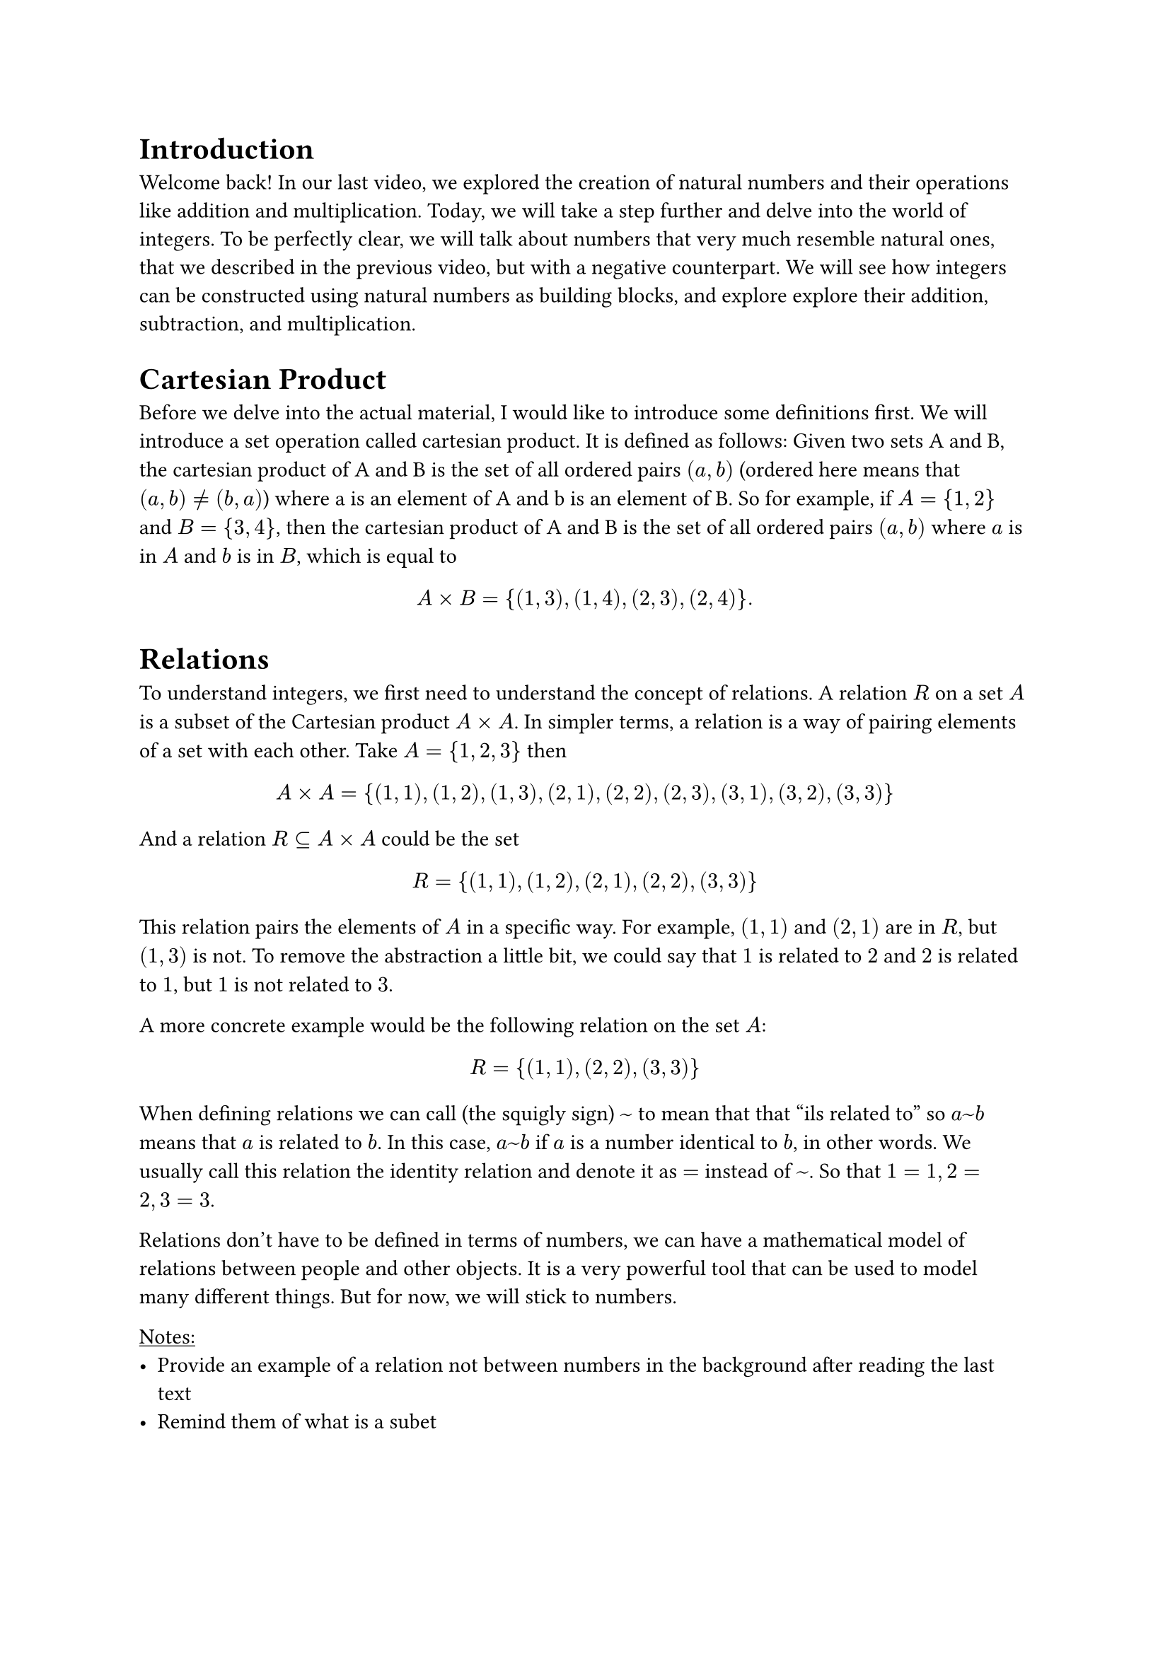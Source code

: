 = Introduction

Welcome back! In our last video, we explored the creation of natural numbers and their operations like addition and multiplication. Today, we will take a step further and delve into the world of integers. To be perfectly clear, we will talk about numbers that very much resemble natural ones, that we described in the previous video, but with a negative counterpart. We will see how integers can be constructed using natural numbers as building blocks, and explore explore their addition, subtraction, and multiplication. 

= Cartesian Product

Before we delve into the actual material, I would like to introduce some definitions first. We will introduce a set operation called cartesian product. It is defined as follows: Given two sets A and B, the cartesian product of A and B is the set of all ordered pairs $(a, b)$ (ordered here means that $(a, b) != (b, a)$) where a is an element of A and b is an element of B. So for example, if $A = {1, 2}$ and $B = {3, 4}$, then the cartesian product of A and B is the set of all ordered pairs $(a, b)$ where $a$ is in $A$ and $b$ is in $B$, which is equal to 

$

 A times B = {(1, 3), (1, 4), (2, 3), (2, 4)}.

$


= Relations

To understand integers, we first need to understand the concept of relations. A relation $R$ on a set $A$ is a subset of the Cartesian product $A times A$. In simpler terms, a relation is a way of pairing elements of a set with each other.  Take $A = {1, 2 , 3}$ then 

$ 
  
  A times A = {(1, 1), (1, 2), (1, 3), (2, 1), (2, 2), (2, 3), (3, 1), (3, 2), (3, 3)}
  
$

And a relation $R subset.eq A times A$ could be the set 

$
  
  R = {(1, 1), (1, 2), (2, 1), (2, 2), (3, 3)}
  
$

This relation pairs the elements of $A$ in a specific way. For example, $(1, 1)$ and $(2, 1)$ are in $R$, but $(1, 3)$ is not. To remove the abstraction a little bit, we could say that $1$ is related to $2$ and $2$ is related to $1$, but $1$ is not related to $3$. 

A more concrete example would be the following relation on the set $A$:

$  
  R = {(1, 1), (2, 2), (3, 3)}
$

When defining relations we can call (the squigly sign) $~$ to mean that that "ils related to" so $a ~ b$ means that $a$ is related to $b$. In this case, $a ~ b$ if $a$ is a number identical to $b$, in other words. We usually call this relation the identity relation and denote it as $=$ instead of $~$. So that $1 = 1, 2 = 2, 3 = 3$. 

Relations don't have to be defined in terms of numbers, we can have a mathematical model of relations between people and other objects. It is a very powerful tool that can be used to model many different things. But for now, we will stick to numbers.

#underline("Notes:") 
- Provide an example of a relation not between numbers in the background after reading the last text
- Remind them of what is a subet

= Equivalence Relations

Now, we will take a look into a specific type of relation that will be used later. An equivalence relation is a relation that is reflexive, symmetric, and transitive. In other words, it satisfies the following properties:

- Reflexive: For all $a$ in $A$, $(a, a)$ is in $R$.
- Symmetric: For all $a, b$ in $A$, if $(a, b)$ is in $R$, then $(b, a)$ is in $R$.
- transitive: For all $a, b, c$ in $A$, if $(a, b)$ is in $R$ and $(b, c)$ is in $R$, then $(a, c)$ is in $R$.

Take a look at an example: let ste $A = {1, 2, 3, 4, 5}$ and relation $R subset.eq A times A$ to be the set of all pairs $(a, b)$ such that $a + b$ is even, in more mathematical terms we define $~$ to be $a ~ b arrow.l.r.double a + b "is even"$. For example, $(1, 1)$ is in $R$ because $1 + 1 = 2$ is even. There are more ordered pairs that satisfy the condition and these are listed here: ${(1, 1), (1, 3), (1, 5), (2, 2), (2, 4) (3, 1), (3, 3), (3, 5) (4, 2), (4, 4), (5, 1), (5, 3), (5, 5)}$. 
- This relation is reflexive because for all $a$ in $A$, $a + a$ is even. (We can see that $1 + 1$, $2 + 2$, and $3 + 3$ are all even.)
- It is symmetric because if $(a, b)$ is in $R$, then $a + b$ is even, so $b + a$ is also even. (We can see that $1 + 3$ and $3 + 1$ are both even.) 
- It is transitive because if $(a, b)$ and $(b, c)$ are in $R$, then $a + b$ and $b + c$ are even, so $a + c$ is also even. For example, since $(1, 3), (3, 5)$ are in $R$, $(1, 5)$ is also in $R$ as desired.

One property that equivalence classes have is that they partition the set $A$ into disjoint subsets, which we will not prove here. This means that each element of $A$ belongs to exactly one equivalence class. We define the equivalence class $[a]$ of element $a$ to be the following set:

$
  [a] = {b in A | a ~ b}  
$

So it contains all the elements to which a is equivalent.
In our example, the equivalence classes are 
$
[1] &= {1, 3, 5} \
[2] &= {2, 4}

$
where $[1]$ represents the equivalence class of $1$ and $[2]$ represents the equivalence class of $2$. In this particular example, we can say that the relation $~$ partitions the set $A$ into even and odd numbers.

#underline("Notes:") The numbers in the equivalence classes are equal to each other in the sense of the relation $~$ and they are thus equivalent to each other and not distinguishable, we should look at the as the same

= Creating Integers

Now that we understand relations, let's move on to creating integers. Integers can be defined as equivalence classes of pairs of ordered pairs natural numbers $(a, b)$. What it means is that we instead of having a relation between two numbers as before, we will have relation between two pairs of numbers, lets say $(a, b)$ and $(c, d)$, which will represent two integers. The intuition behind is that the integer represented by $(a, b)$ is $a - b$, but we don't have subtraction, so we need to define it in terms of addition. 

We set the ordered pairs of number $(a, b)$ and $(c, d)$, which represent our integers, to be equivalent if $a + d = b + c$, so $(a, b) ~ (c, d) arrow.l.r.double a + d = b + c$. In other words, if we allow for subtraction, we can see that $(a, b)$ and $(c, d)$ represent the same integer if $a - b = c - d$. Where, as mentioned before, $a - b$ and $c - d$ are integers. Since equivalence classes partition the set of pairs of natural numbers, we can define the set of integers as the set of all equivalence classes of pairs of natural numbers as follows:

$
  ZZ &= {[(a, b)] | a, b in NN}, \
   &"where" \ 
  [(a, b)] &= {(c, d) in NN times NN | a + d = b + c}
$

Lets unpack it for a bit. The set $ZZ$ is the set of all integers, and each element of $ZZ$ is an equivalence class of pairs of natural numbers. The equivalence class $[(a, b)]$ is the set of all pairs $(c, d)$ such that $a + d = b + c$. This means that $[(a, b)]$ virtually represents the integer $a - b$. 

Take equivalence class $[(3, 1)]$ for example, it is equal to the following set:

$
  
  [(3, 1)] = {(2, 0), (3, 1), (4, 2), (5, 3), (6, 4), dots}  

$

and represents the integer $3 - 1 = 2$.

Now, take a look at the equivalence class $[(1, 3)]$, it is equal to the following set:

$
  
  [(1, 3)] = {(0, 2), (1, 3), (2, 4), (3, 5), (4, 6), dots}
  
$

and represents the integer $1 - 3 = -2$.

We will occasionally use a simpler notation to represent integers, for example the equivalence class $[(a, b)]$ will represent the integer $overline(a - b)$ and we use the overline to distinguish integers from natural numbers. As an example, we could have $[(2, 5)] = overline(-3)$

#underline("Notes:") We don't have subtraction yet as we didn't define it for natural number, and whenever I use the negative sign, like $a - b$ it means that $a = b + c$ for $c = a - b$.  

= Adding and Subtracting Integers

With our definition of integers in place, we can now explore how to add and subtract them. 

- *Addition*: To add two integers represented by pairs of natural numbers, we simply add the corresponding components of the pairs. For example, $[(a, b)] + [(c, d)] = [(a + c, b + d)]$.

Consider adding $[(1, 2)]$ and $[(3, 5)]$:

$ 

  [(1, 2)] + [(3, 5)] = [(1 + 3, 2 + 5)] = [(4, 7)]

$

which represents the integer addition $overline(-1) + overline(-2) = overline(-3)$.

- *Subtraction*: To subtract one integer from another, we add the first integer to the negation of the second. For example, $[(a, b)] - [(c, d)] = [(a + d, b + c)]$.

Consider subtracting $[(1, 2)]$ from $[(3, 5)]$:

$ 

  [(3, 5)] - [(1, 2)] = [(3 + 2, 5 + 1)] = [(5, 6)]

$

which represents the integer subtraction $overline(-2) - overline(-1) = overline(-1)$.

- *Multiplication*: To multiply two integers, we multiply the corresponding components of the pairs and add the cross products. For example, $[(a, b)] dot [(c, d)] = [(a dot c + b dot d, a dot d + b dot c)]$. This definition is pretty abstract at first look, but if we look at an example the definition should become a little bit more intuitive. 
Consider multiplying $[(1, 2)] dot [(3, 5)]$:

$

  [(1, 2)] dot [(3, 5)] = [(1 dot 3 + 2 dot 5, 1 dot 5 + 2 dot 3)] = [(3 + 10, 5 + 6)] = [(13, 11)]

$ 

Here, the class $[(1, 2)]$ represents the number $overline(-1)$ and $[(3, 5)]$ represents the number $overline(-2)$, so the result of the multiplication is $overline(2)$ which conforms to our intuition and how we were taught, since $overline(-1) dot overline(-2)$ is indeed $overline(2)$.

#underline("Notes:"):
- Keep in mind that we use the multiplication of natural numbers here in each of the equivalence classes

= Conclusion

In this video, we explored the concept of relations and a special type of it, called an equivalence relation. We used the later to define integers as equivalence classes of pairs of natural numbers. We then looked at how to perform addition and subtraction and finally multiplication. There are lost of other properties to consider that come straight out of the construction of integers as we did, but we will leave that for another time.

*Addition:* \ 
Associativity: $a + (b + c) = (a + b) + c$ \
Commutativity: $a + b = b + a$ \
Identity: $a + 0 = a$ \
Inverse: $a + (-a) = 0$ \
*Multiplication:* \
Associativity: $a dot (b dot c) = (a dot b) dot c$ \
Commutativity: $a dot b = b dot a$ \
Identity: $a dot 1 = a$ \

Distributivity: $a dot (b + c) = a dot b + a dot c$ \ 
